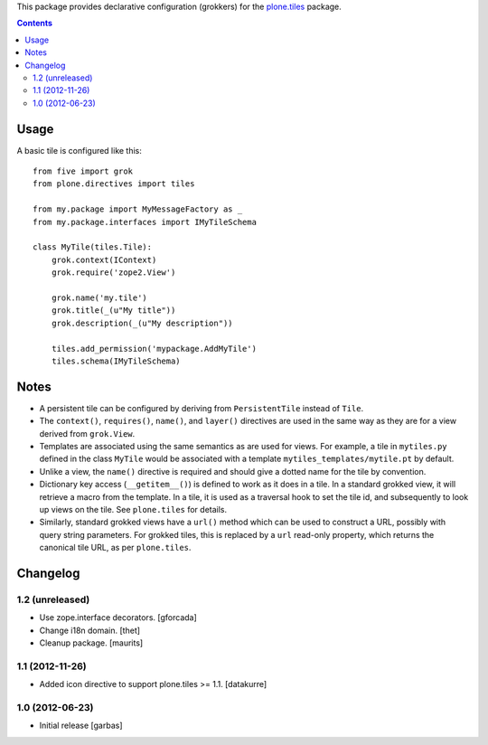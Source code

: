 This package provides declarative configuration (grokkers) for the
`plone.tiles <http://pypi.python.org/pypi/plone.tiles>`_ package.

.. image:: https://secure.travis-ci.org/plone/plone.directives.tiles.png?branch=master
    :target: http://travis-ci.org/plone/plone.tiles

.. contents::

Usage
=====


A basic tile is configured like this::

    from five import grok
    from plone.directives import tiles

    from my.package import MyMessageFactory as _
    from my.package.interfaces import IMyTileSchema

    class MyTile(tiles.Tile):
        grok.context(IContext)
        grok.require('zope2.View')

        grok.name('my.tile')
        grok.title(_(u"My title"))
        grok.description(_(u"My description"))

        tiles.add_permission('mypackage.AddMyTile')
        tiles.schema(IMyTileSchema)


Notes
=====

* A persistent tile can be configured by deriving from ``PersistentTile``
  instead of ``Tile``.
* The ``context()``, ``requires()``, ``name()``, and ``layer()`` directives
  are used in the same way as they are for a view derived from ``grok.View``.
* Templates are associated using the same semantics as are used for views. For
  example, a tile in ``mytiles.py`` defined in the class ``MyTile`` would
  be associated with a template ``mytiles_templates/mytile.pt`` by default.
* Unlike a view, the ``name()`` directive is required and should give a dotted
  name for the tile by convention.
* Dictionary key access (``__getitem__()``) is defined to work as it does in
  a tile. In a standard grokked view, it will retrieve a macro from the
  template. In a tile, it is used as a traversal hook to set the tile id,
  and subsequently to look up views on the tile. See ``plone.tiles`` for
  details.
* Similarly, standard grokked views have a ``url()`` method which can be used
  to construct a URL, possibly with query string parameters. For grokked
  tiles, this is replaced by a ``url`` read-only property, which returns the
  canonical tile URL, as per ``plone.tiles``.


Changelog
=========

1.2 (unreleased)
----------------

- Use zope.interface decorators.
  [gforcada]

- Change i18n domain.
  [thet]

- Cleanup package.
  [maurits]

1.1 (2012-11-26)
----------------

- Added icon directive to support plone.tiles >= 1.1.
  [datakurre]

1.0 (2012-06-23)
----------------

- Initial release
  [garbas]
